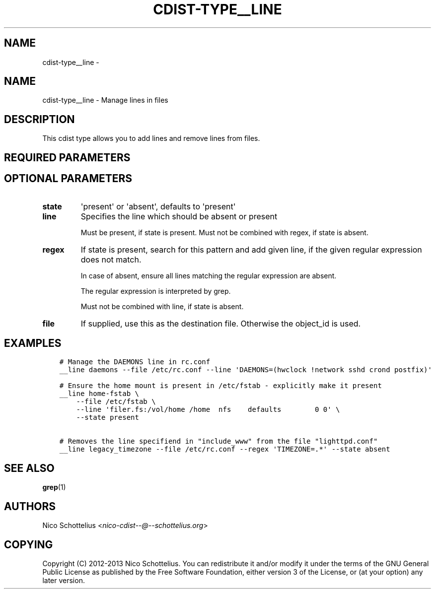 .\" Man page generated from reStructuredText.
.
.TH "CDIST-TYPE__LINE" "7" "Jul 20, 2017" "4.5.0" "cdist"
.SH NAME
cdist-type__line \- 
.
.nr rst2man-indent-level 0
.
.de1 rstReportMargin
\\$1 \\n[an-margin]
level \\n[rst2man-indent-level]
level margin: \\n[rst2man-indent\\n[rst2man-indent-level]]
-
\\n[rst2man-indent0]
\\n[rst2man-indent1]
\\n[rst2man-indent2]
..
.de1 INDENT
.\" .rstReportMargin pre:
. RS \\$1
. nr rst2man-indent\\n[rst2man-indent-level] \\n[an-margin]
. nr rst2man-indent-level +1
.\" .rstReportMargin post:
..
.de UNINDENT
. RE
.\" indent \\n[an-margin]
.\" old: \\n[rst2man-indent\\n[rst2man-indent-level]]
.nr rst2man-indent-level -1
.\" new: \\n[rst2man-indent\\n[rst2man-indent-level]]
.in \\n[rst2man-indent\\n[rst2man-indent-level]]u
..
.SH NAME
.sp
cdist\-type__line \- Manage lines in files
.SH DESCRIPTION
.sp
This cdist type allows you to add lines and remove lines from files.
.SH REQUIRED PARAMETERS
.SH OPTIONAL PARAMETERS
.INDENT 0.0
.TP
.B state
\(aqpresent\(aq or \(aqabsent\(aq, defaults to \(aqpresent\(aq
.TP
.B line
Specifies the line which should be absent or present
.sp
Must be present, if state is present.
Must not be combined with regex, if state is absent.
.TP
.B regex
If state is present, search for this pattern and add
given line, if the given regular expression does not match.
.sp
In case of absent, ensure all lines matching the
regular expression are absent.
.sp
The regular expression is interpreted by grep.
.sp
Must not be combined with line, if state is absent.
.TP
.B file
If supplied, use this as the destination file.
Otherwise the object_id is used.
.UNINDENT
.SH EXAMPLES
.INDENT 0.0
.INDENT 3.5
.sp
.nf
.ft C
# Manage the DAEMONS line in rc.conf
__line daemons \-\-file /etc/rc.conf \-\-line \(aqDAEMONS=(hwclock !network sshd crond postfix)\(aq

# Ensure the home mount is present in /etc/fstab \- explicitly make it present
__line home\-fstab \e
    \-\-file /etc/fstab \e
    \-\-line \(aqfiler.fs:/vol/home /home  nfs    defaults        0 0\(aq \e
    \-\-state present

# Removes the line specifiend in "include_www" from the file "lighttpd.conf"
__line legacy_timezone \-\-file /etc/rc.conf \-\-regex \(aqTIMEZONE=.*\(aq \-\-state absent
.ft P
.fi
.UNINDENT
.UNINDENT
.SH SEE ALSO
.sp
\fBgrep\fP(1)
.SH AUTHORS
.sp
Nico Schottelius <\fI\%nico\-cdist\-\-@\-\-schottelius.org\fP>
.SH COPYING
.sp
Copyright (C) 2012\-2013 Nico Schottelius. You can redistribute it
and/or modify it under the terms of the GNU General Public License as
published by the Free Software Foundation, either version 3 of the
License, or (at your option) any later version.
.\" Generated by docutils manpage writer.
.
